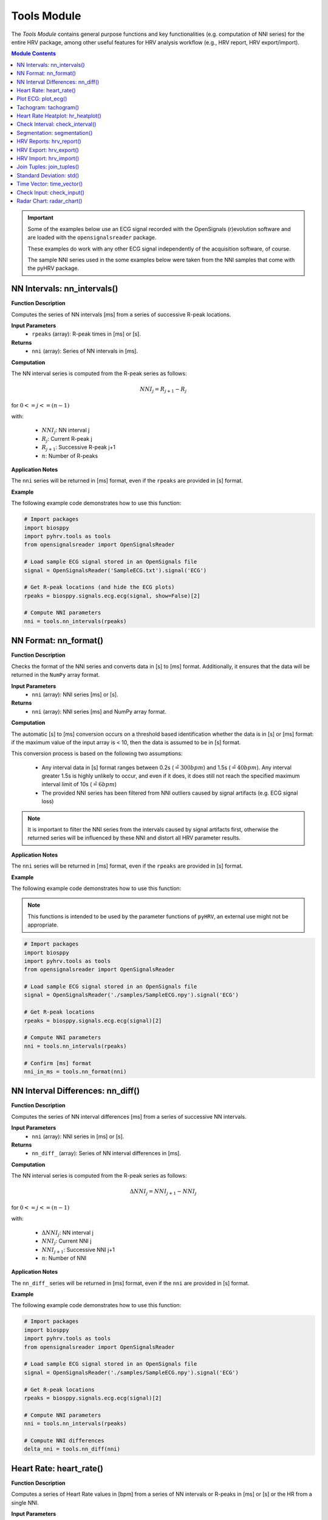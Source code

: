 Tools Module
============

The *Tools Module* contains general purpose functions and key functionalities (e.g. computation of NNI series) for the entire HRV package, among other useful features for HRV analysis workflow (e.g., HRV report, HRV export/import).

.. seealso::

   `pyHRV Tools Module source code <https://github.com/PGomes92/pyhrv/blob/master/pyhrv/tools.py>`_

.. contents:: Module Contents

.. important::

   Some of the examples below use an ECG signal recorded with the OpenSignals (r)evolution software and are loaded with the ``opensignalsreader`` package.

   These examples do work with any other ECG signal independently of the acquisition software, of course.

   The sample NNI series used in the some examples below were taken from the NNI samples that come with the pyHRV
   package.

.. seealso::

   Useful links:

   * `OpenSignals (r)evolution software <http://bitalino.com/en/software>`_
   * `Sample ECG file acquired with the OpenSignals software <https://github.com/PGomes92/pyhrv/blob/master/pyhrv/samples/SampleECG.txt>`_
   * :ref:`ref-samples` (docs)
   * `Sample NNI Series on GitHub <https://github.com/PGomes92/pyhrv/tree/master/pyhrv/samples>`_
   * `series_1.npy (file used in the examples below) <https://github.com/PGomes92/pyhrv/blob/master/pyhrv/samples/series_1.npy>`_

NN Intervals: nn_intervals()
############################

.. py:function:: pyhrv.tools.nn_intervals(rpeaks=None)

**Function Description**

Computes the series of NN intervals [ms] from a series of successive R-peak locations.

**Input Parameters**
   - ``rpeaks`` (array): R-peak times in [ms] or [s].

**Returns**
   - ``nni`` (array): Series of NN intervals in [ms].

**Computation**

The NN interval series is computed from the R-peak series as follows:

.. math::

   NNI_{j} = R_{j+1} - R_{j}

for :math:`0 <= j <= (n - 1)`

with:

   * :math:`NNI_j`: NN interval j
   * :math:`R_j`: Current R-peak j
   * :math:`R_{j+1}`: Successive R-peak j+1
   * :math:`n`: Number of R-peaks

**Application Notes**

The ``nni`` series will be returned in [ms] format, even if the ``rpeaks`` are provided in [s] format.

.. seealso::

   :ref:`ref-nnformat` for more information about the [s] to [ms] conversion.

**Example**

The following example code demonstrates how to use this function:

.. code-block:: python

   # Import packages
   import biosppy
   import pyhrv.tools as tools
   from opensignalsreader import OpenSignalsReader

   # Load sample ECG signal stored in an OpenSignals file
   signal = OpenSignalsReader('SampleECG.txt').signal('ECG')

   # Get R-peak locations (and hide the ECG plots)
   rpeaks = biosppy.signals.ecg.ecg(signal, show=False)[2]

   # Compute NNI parameters
   nni = tools.nn_intervals(rpeaks)

.. _ref-nnformat:

NN Format: nn_format()
######################

.. py:function:: pyhrv.tools.nn_format(nni=None)

**Function Description**

Checks the format of the NNI series and converts data in [s] to [ms] format. Additionally, it ensures that the data will be returned in the ``NumPy`` array format.

**Input Parameters**
   - ``nni`` (array): NNI series [ms] or [s].

**Returns**
   - ``nni`` (array): NNI series [ms] and NumPy array format.

**Computation**

The automatic [s] to [ms] conversion occurs on a threshold based identification whether the data is in [s] or [ms] format: if the maximum value of the input array is < 10, then the data is assumed to be in [s] format.

This conversion process is based on the following two assumptions:

   * Any interval data in [s] format ranges between 0.2s (:math:`\hat{=}300bpm`) and 1.5s (:math:`\hat{=}40bpm`). Any interval greater 1.5s is highly unlikely to occur, and even if it does, it does still not reach the specified maximum interval limit of 10s (:math:`\hat{=}6bpm`)
   * The provided NNI series has been filtered from NNI outliers caused by signal artifacts (e.g. ECG signal loss)

.. note::

   It is important to filter the NNI series from the intervals caused by signal artifacts first, otherwise the returned series will be influenced by these NNI and distort all HRV parameter results.

**Application Notes**

The ``nni`` series will be returned in [ms] format, even if the ``rpeaks`` are provided in [s] format.

.. seealso::

   :ref:`ref-nnformat` for more information about the [s] to [ms] conversion.

**Example**

The following example code demonstrates how to use this function:

.. note::

   This functions is intended to be used by the parameter functions of ``pyHRV``, an external use might not be appropriate.

.. code-block:: python

   # Import packages
   import biosppy
   import pyhrv.tools as tools
   from opensignalsreader import OpenSignalsReader

   # Load sample ECG signal stored in an OpenSignals file
   signal = OpenSignalsReader('./samples/SampleECG.npy').signal('ECG')

   # Get R-peak locations
   rpeaks = biosppy.signals.ecg.ecg(signal)[2]

   # Compute NNI parameters
   nni = tools.nn_intervals(rpeaks)

   # Confirm [ms] format
   nni_in_ms = tools.nn_format(nni)


NN Interval Differences: nn_diff()
##################################

.. py:function:: pyhrv.tools.nn_diff(nn=None)

**Function Description**

Computes the series of NN interval differences [ms] from a series of successive NN intervals.

**Input Parameters**
   - ``nni`` (array): NNI series in [ms] or [s].

**Returns**
   - ``nn_diff_`` (array): Series of NN interval differences in [ms].

**Computation**

The NN interval series is computed from the R-peak series as follows:

.. math::

   \Delta NNI_j = NNI_{j+1} - NNI_j

for :math:`0 <= j <= (n - 1)`

with:

   * :math:`\Delta NNI_j`: NN interval j
   * :math:`NNI_j`: Current NNI j
   * :math:`NNI_{j+1}`: Successive NNI j+1
   * :math:`n`: Number of NNI

**Application Notes**

The ``nn_diff_`` series will be returned in [ms] format, even if the ``nni`` are provided in [s] format.

.. seealso::

   :ref:`ref-nnformat` for more information about the [s] to [ms] conversion.

**Example**

The following example code demonstrates how to use this function:

.. code-block:: python

   # Import packages
   import biosppy
   import pyhrv.tools as tools
   from opensignalsreader import OpenSignalsReader

   # Load sample ECG signal stored in an OpenSignals file
   signal = OpenSignalsReader('./samples/SampleECG.npy').signal('ECG')

   # Get R-peak locations
   rpeaks = biosppy.signals.ecg.ecg(signal)[2]

   # Compute NNI parameters
   nni = tools.nn_intervals(rpeaks)

   # Compute NNI differences
   delta_nni = tools.nn_diff(nni)

.. _ref-hr:

Heart Rate: heart_rate()
########################

.. py:function:: pyhrv.tools.heart_rate(nni=None, rpeaks=None)

**Function Description**

Computes a series of Heart Rate values in [bpm] from a series of NN intervals or R-peaks in [ms] or [s] or the HR from a single NNI.

**Input Parameters**
   - ``nni`` (int, float, array): NN interval series in [ms] or [s]
   - ``rpeaks`` (array): R-peak locations in [ms] or [s]

**Returns**
   - ``hr`` (array): Series of NN intervals in [ms].

**Computation**

The Heart Rate series is computed as follows:

.. math::

   HR_j = \frac{60000}{NNI_j}

for :math:`0 <= j <= n`

with:

   * :math:`HR_j`: Heart rate j (in [bpm])
   * :math:`NNI_j`: NN interval j (in [ms])
   * :math:`n`: Number of NN intervals

**Application Notes**

The input ``nni`` series will be converted to [ms], even if the ``rpeaks`` are provided in [s] format.

.. seealso::

   :ref:`ref-nnformat` for more information about the [s] to [ms] conversion.

**Example**

The following example code demonstrates how to use this function:

.. code-block:: python

   # Import packages
   import numpy as np
   import pyhrv.tools as tools

   # Load sample data
   nn = np.load('./samples/series_1.npy')

   # Compute Heart Rate series
   hr = tools.heart_rate(nn)

It is also possible to compute the HR from a single NNI:

.. code-block:: python

   # Compute Heart Rate from a single NNI
   hr = tools.heart_rate(800)
   # here: hr = 75 [bpm]

.. Attention::

   In this case, the input NNI must be provided in [ms] as the [s] to [ms] conversion is only conducted for series of NN Intervals.

Plot ECG: plot_ecg()
####################

.. py:function:: pyhrv.tools.plot_ecg(signal=None, t=None, samplin_rate=1000., interval=None, rpeaks=True, figsize=None, title=None, show=True)

**Function Description**

Plots ECG signal on a medical grade ECG paper-like figure layout.

An example of an ECG plot generated by this function can be seen here:

.. figure:: /_static/ecg10.png

The x-Division does automatically adapt to the visualized interval (e.g., 10s interval -> 1s, 20s interval -> 2s, ...).

**Input Parameters**
   - ``signal`` (array): ECG signal (filtered or unfiltered)
   - ``t`` (array, optional): Time vector for the ECG signal (default: None)
   - ``sampling_rate`` (int, float, optional): Sampling rate of the acquired signal in [Hz] (default: 1000Hz)
   - ``interval`` (array, optional): Visualization interval of the ECG signal plot (default: [0s, 10s])
   - ``rpeaks`` (bool, optional): If True, marks R-peaks in ECG signal (default: True)
   - ``figsize`` (array, optional): Matplotlib figure size (width, height) (default: None: (12, 4)
   - ``title`` (str, optional): Plot figure title (default: None)
   - ``show`` (bool, optional): If True, shows the ECG plot figure (default: True)

**Returns**
   - ``fig_ecg`` (matplotlib figure object): Matplotlibe figure of the ECG plot

**Application Notes**

The input ``nni`` series will be converted to [ms], even if ``nni`` are provided in [s] format.

.. seealso::

   :ref:`ref-nnformat` for more information about the [s] to [ms] conversion.

This functions marks, by default, the detected R-peaks. Use the ``rpeaks`` input parameter to turn on (``rpeaks=True``) or to turn of (``rpeaks=False``) the visualization of these markers.

.. important::

   This parameter will have no effect if the number of R-peaks within the visualization interval is greater than 50. In this case, for reasons of plot clarity, no R-peak markers will be added to the plot.

The time axis scaling will change depending on the duration of the visualized interval:

   * t in [s] if visualized duration <= 60s
   * t in [mm:ss] (minutes:seconds) if 60s < visualized duration <= 1h
   * t in [hh:mm:ss] (hours:minutes:seconds) if visualized duration > 1h

**Example**

.. code-block:: python

   # Import
   import pyhrv.tools as tools
   from opensignalsreader import OpenSignalsReader

   # Load ECG data
   signal = OpenSignalsReader('SampleECG.txt').signal('ECG')

   # Plot ECG
   tools.plot_ecg(signal)

The plot of this example should look like the following plot:

.. figure:: /_static/ecg10.png
   :align: center

   Default visualization interval of the ``plot_ecg()`` function.

Use the ``interval`` input parameter to change the visualization interval using a 2-element array (``[lower_interval_limit, upper_interval_limit]``; default: 0s to 10s). Additionally, use the ``rpeaks`` parameter to toggle the R-peak markers.

The following code sets the visualization interval from 0s to 20s and hides the R-peak markers:

.. code-block:: python

   # Plot ECG
   tools.plot_ecg(signal, interval=[0, 20], rpeaks=False)

The plot of this example should look like the following plot:

.. figure:: /_static/ecg20.png
   :align: center

   Visualizing the first 20 seconds of the ECG signal without R-peak markers.

Use the ``title`` input parameter to add titles to the ECG plot:

.. code-block:: python

   # Plot ECG
   tools.plot_ecg(signal, interval=[0, 20], rpeaks=False, title='This is a Title')

.. figure:: /_static/ecg20title.png
   :align: center

   ECG plot with custom title.

Tachogram: tachogram()
######################

.. py:function:: pyhrv.tools.tachogram(signal=None, nn=None,rpeaks=None, sampling_rate=1000., hr=True, interval=None, title=None, figsize=None, show=True)

**Function Description**

Plots Tachogram (NNI & HR) of an ECG signal, NNI or R-peak series.

An example of a Tachogram plot generated by this function can be seen here:

.. figure:: /_static/tachogram10.png

**Input Parameters**
   - ``signal`` (array): ECG signal (filtered or unfiltered)
   - ``nni`` (array): NN interval series in [ms] or [s]
   - ``rpeaks`` (array): R-peak locations in [ms] or [s]   - ``t`` (array, optional): Time vector for the ECG signal (default: None)
   - ``sampling_rate`` (int, optional): Sampling rate in [hz] of the ECG signal (default: 1000Hz)
   - ``hr`` (bool, optional): If True, plot HR seres in [bpm] on second axis (default: True)
   - ``interval`` (array, optional): Visualization interval of the Tachogram plot (default: None: [0s, 10s])
   - ``title`` (str, optional): Optional plot figure title (default: None)
   - ``figsize`` (array, optional): Matplotlib figure size (width, height) (default: None: (12, 4))
   - ``show`` (bool, optional): If True, shows the ECG plot figure (default: True)

**Returns**
   - ``fig`` (matplotlib figure object): Matplotlib figure of the Tachogram plot.

**Application Notes**

The input ``nni`` series will be converted to [ms], even if the ``rpeaks`` or ``nni`` are provided in [s] format.

.. seealso::

   :ref:`ref-nnformat` for more information about the [s] to [ms] conversion.

**Example**

The following example demonstrates how to load an ECG signal recorded with the OpenSignals (r)evolution and loaded with the `opensignalsreader` package.

.. code-block:: python

   # Import
   import pyhrv.tools as tools
   from opensignalsreader import OpenSignalsReader

   # Load ECG data
   signal = OpenSignalsReader('SampleECG.txt').signal('ECG')

   # Plot ECG
   tools.plot_ecg(signal)

Alternatively, use R-peak data to plot the histogram...

.. code-block:: python

   # Import
   import biosppy
   import pyhrv.tools as tools
   from opensignalsreader import OpenSignalsReader

   # Load ECG data
   signal = OpenSignalsReader('SampleECG.txt').signal('ECG')

   # Extract R-peaks
   rpeaks = biosppy.signals.ecg.ecg(signal)[2]

   # Plot ECG
   tools.tachogram(rpeaks=rpeaks)

... or using directly the NNI series...

.. code-block:: python

   # Compute NNI intervals from the R-peaks
   nni = tools.nn_intervals(rpeaks)

   # Plot ECG
   tools.tachogram(nni=nni)

The plots generated by the examples above should look like the plot below:

.. figure:: /_static/tachogram10.png
   :align: center

   Tachogram with default visualization interval.

Use the ``interval`` input parameter to change the visualization interval (default: 0s to 10s; here: 0s to 20s):

.. code-block:: python

   # Plot ECG
   tools.tachogram(signal=signal, interval=[0, 20])

The plot of this example should look like the following plot:

.. figure:: /_static/tachogram20.png
   :align: center

   Tachogram with custom visualization interval.

.. note::

   Interval limits which are out of bounce will automatically be corrected.

   Example:
      * lower limit < 0 -> lower limit = 0
      * upper limit > maximum ECG signal duration -> upper limit = maximum ECG signal duration


Set the ``hr`` parameter to ``False`` in case only the NNI Tachogram is needed:

.. code-block:: python

   # Plot ECG
   tools.tachogram(signal=signal, interval=[0, 20], hr=False)

.. figure:: /_static/tachogramNoHR.png
   :align: center

   Tachogram of the NNI series only.

The time axis scaling will change depending on the duration of the visualized interval:

   * t in [s] if visualized duration <= 60s
   * t in [mm:ss] (minutes:seconds) if 60s < visualized duration <= 1h
   * t in [hh:mm:ss] (hours:minutes:seconds) if visualized duration > 1h

.. figure:: /_static/tachogramlong.png
   :align: center

   Tachogram of an ~1h NNI series.

Heart Rate Heatplot: hr_heatplot()
##################################

.. py:function:: pyhrv.tools.hr_heatplot(signal=None, nn=None,rpeaks=None, sampling_rate=1000., hr=True, interval=None, title=None, figsize=None, show=True)

**Function Description**

Graphical visualization & classification of HR performance based on normal HR ranges by age and gender.

An example of a Heart Rate Heatplot generated by this function can be seen here:

.. figure:: /_static/hr_heatplot_1.png

**Input Parameters**
   - ``nni`` (array): NN interval series in [ms] or [s]
   - ``rpeaks`` (array): R-peak locations in [ms] or [s]   - ``t`` (array, optional): Time vector for the ECG signal (default: None)
   - ``signal`` (array): ECG signal (filtered or unfiltered)
   - ``sampling_rate`` (int, optional): Sampling rate in [hz] of the ECG signal (default: 1000Hz)
   - ``age`` (int, float): Age of the subject (default: 18)
   - ``gender`` (str): Gender of the subject ('m', 'male', 'f', 'female'; default: 'male')
   - ``interval`` (list, optional): Sets visualization interval of the signal (default: [0, 10])
   - ``figsize`` (array, optional): Matplotlib figure size (weight, height) (default: (12, 4))
   - ``show`` (bool, optional): If True, shows plot figure (default: True)

**Returns**

The results of this function are returned in a ``biosppy.utils.ReturnTuple`` object. Use the following keys below (on the left) to index the results:

   - ``hr_heatplot`` (matplotlib figure object): Matplotlib figure of the Heart Rate Heatplot.

**Application Notes**

The input ``nni`` series will be converted to [ms], even if the ``rpeaks`` or ``nni`` are provided in [s] format.

.. seealso::

   :ref:`ref-nnformat` for more information about the [s] to [ms] conversion.


Interval limits which are out of bounce will automatically be corrected:

   * lower limit < 0 -> lower limit = 0
   * upper limit > maximum ECG signal duration -> upper limit = maximum ECG signal duration

The time axis scaling will change depending on the duration of the visualized interval:

   * t in [s] if visualized duration <= 60s
   * t in [mm:ss] (minutes:seconds) if 60s < visualized duration <= 1h
   * t in [hh:mm:ss] (hours:minutes:seconds) if visualized duration > 1h

**Example**

The following example demonstrates how to load an ECG signal recorded with the OpenSignals (r)evolution and loaded with the `opensignalsreader` package.

.. code-block:: python

   # Import
   import pyhrv.tools as tools
   from opensignalsreader import OpenSignalsReader

   # Load ECG data
   signal = OpenSignalsReader('SampleECG.txt').signal('ECG')

   # Plot Heart Rate Heatplot using an ECG signal
   tools.hr_heatplot(signal=signal)

Alternatively, use R-peak or NNI data to plot the HR Heatplot...

.. code-block:: python

   # Import
   import biosppy
   import pyhrv.tools as tools
   from opensignalsreader import OpenSignalsReader

   # Load ECG data
   signal = OpenSignalsReader('SampleECG.txt').signal('ECG')

   # Extract R-peaks & plot HR Heatplot using the R-Peaks
   rpeaks = biosppy.signals.ecg.ecg(signal)[2]
   tools.hr_heatplot(rpeaks=rpeaks)

... or using directly the NNI series...

.. code-block:: python

   # Compute NNI intervals from the R-peaks
   nni = tools.nn_intervals(rpeaks)

   # Plot HR Heatplot using the NNIs
   tools.hr_heatplot(signal=signal)

The following plots are example results of this function:

.. figure:: /_static/hr_heatplot_2.png
.. figure:: /_static/hr_heatplot_3.png

Check Interval: check_interval()
################################

.. py:function:: pyhrv.tools.check_interval(interval=None, limits=None, default=None)

**Function Description**

General purpose function that checks and verifies correctness of interval limits within optionally defined valid interval specifications and/or default values if no interval is specified.

This function can be used to set visualization intervals, check overlapping frequency bands, or for other similar purposes, and is intended to automatically catch possible error sources due to invalid intervals boundaries.

**Input Parameters**
   - ``interval`` (array): Input interval [min, max] (default: None)
   - ``limits`` (array): Minimum and maximum allowed interval limits (default: None)
   - ``default`` (array): Specified default interval (e.g. if ``interval`` is None) (default: None)

**Returns**
   - ``interval`` (array): Interval with correct(ed)/valid interval limits.

**Raises**
   - ``TypeError`` If no input data is specified.
   - ``ValueError`` If the input interval[s] have equal lower and upper limits.

**Computation**

The input data is provided as ``interval = [int(lower_limit), int(upper_limit)]``. Depending on the limits, the following conditions should be met:

   * If ``lower_limit > upper_limit``: the interval limits will be switched to ``interval = [upper_limit, lower_limit]``
   * If ``lower_limit == upper_limit``: raises ``ValueError``

If minimum and maximum intervals are specified, i.e. ``limit = [int(minimum), int(maximum)]``, the following additional actions may occur:

   * If ``lower_limit < minimum``: the lower limit will be set to the minimum allowed limit ``lower_limit = minimum``
   * If ``upper_limit > maximum``: the upper limit will be set to the maximum allowed limit ``upper_limit = maximum``

**Example**

The following example code demonstrates how to use this function:

.. code-block:: python

   # Import packages
   import pyhrv.tools as tools

   # Check valid interval limits; returns interval without modifications
   interval = [0, 10]
   res = tools.check_interval(interval)

   # Check invalid interval limits; returns corrected interval limits
   interval = [10, 0]
   res = tools.check_interval(interval)
   # here: res = [0, 10]

You can specify valid minimum and maximum values for the interval limits. If an interval with limits outside the valid
region are provided, the limits will be set to the specified valid minimum and maximum values:

.. code-block:: python

   # Specify minimum and maximum valid values (here: [2, 8]); interval is out of valid interval
   interval = [0, 10]
   limits = [2, 8]
   res = tools.check_interval(interval, limits)
   # here: res = [2, 8]

You can specify default values for this function. These can be used if no interval is specified by the user and default values should apply (e.g. when integrating this function in custom functions with dynamic intervals).

.. code-block:: python

   # Don't specify intervals or limits, but set a default values (here: [0, 10])
   res = tools.check(interval=None, limits=None, default=[0, 10])

.. _ref-segmentation:

Segmentation: segmentation()
############################

.. py:function:: pyhrv.tools.segmentation(nn=None,rpeaks=None, overlap=False, duration=300)

**Function Description**

Segmentation of NNI series into individual segments of specified duration (e.g. splitting R-peak locations into 5 minute segments for computation of the SDNN index).

.. note::

   The segmentation of the NNI series can only be conducted if the sum of the NNI series (i.e. the maximum duration) is greater than the specified segment duration (``segment``).

   .. seealso::

      **Application Notes** below for more information.

**Input Parameters**
   - ``nni`` (array): NN interval series in [ms] or [s]
   - ``full`` (bool, optional): If True, returns last segment, even if the last segment is singificantly shorter than the specified duration (default: True)
   - ``overlap`` (bool, optional): If True, allow to return NNI that go from the interval of one segment to the successive segment (default: False)
   - ``duration`` (int, optional): Segment duration in [s] (default: 300s)

**Returns**
   - ``segments`` (array of arrays): Array with the segmented NNI series.
   - ``control`` (bool): If True, segmentation was possible.

.. seealso::

   **Application Notes** below for more information about the returned segmentation results.

**Raises**
   - ``TypeError``: If ``nni`` input data is not specified

**Application Notes**

The function returns the results in an array of arrays if a segmentation of the signal was possible. This requires the sum of the provided NNI series (i.e. the maximum duration) to be greater than the specified segment duration (``segment``). In this case, a segmentation can be conducted and the segments with the respective NNIs will be returned along with the control variable set to ``True``.

If a segmentation cannot be conducted, i.e. the maximum duration of the NNI series is shorter than the specified segment duration, the input unmodified NNI series will be returned along with the control variable set to ``False``.

You can use the control variable to test whether the segmentation could be conducted successfully or not.

**Example**

The following example code demonstrates how to use this function:

.. code-block:: python

   # Import packages
   import numpy as np
   import pyhrv.tools as tools

   # Load Sample NNI series (~5min)
   nni = np.load('series_1.npy')

   # Segment NNI series with a segment duration of [60s]
   segments, control = tools.segmentation(nn=nni, duration=60)

This will return 5 segments and the control variable will be ``True``. Use the code below to see the exact results:

.. code-block:: python

   # Print control variable
   print("Segmentation?", control)

   # Print segments
   for i, segment in enumerate(segments):
      print("Segment %i" % i)
      print(segment)

HRV Reports: hrv_report()
#########################

.. py:function:: pyhrv.tools.hrv_report(results=None, path=None, rfile=None, nn=None, info={}, file_format='txt', delimiter=';', hide=False, plots=False)

**Function Description**

Generates HRV report (in .txt or .csv format) of the provided HRV results. You can find a sample report generated with this function `here <https://github.com/PGomes92/pyhrv/blob/master/pyhrv/files/SampleReport.txt>`_.

**Input Parameters**
   - ``results`` (dict, ReturnTuple object): Computed HRV parameter results
   - ``path`` (str): Absolute path of the output directory
   - ``rfile`` (str): Output file name
   - ``nni`` (array, optional): NN interval series in [ms] or [s]
   - ``info`` (dict, optional): Dictionary with HRV metadata
   - ``file_format`` (str, optional): Output file format, select 'txt' or 'csv' (default: 'txt')
   - ``delimiter`` (str, optional): Delimiter separating the columns in the report (default: ';')
   - ``hide`` (bool, optional): Hide parameters in report that have not been computed
   - ``plots`` (bool, optional): If True, save plot figures in .png format

.. note::

   The ``info`` dictionary can contain the following metadata:

      * key: ``file`` - Name of the signal acquisition file
      * key: ``device`` - ECG acquisition device
      * key: ``identifier`` - ECG acquisition device identifier (e.g. MAC address)
      * key: ``fs`` - Sampling rate used during ECG acquisition
      * key: ``resolution`` - Resolution used during acquisition

   Any other key will be ignored.

.. important::

   It is recommended to use absolute file paths when using the ``path`` parameter to ensure the correct functionality of this function.

**Raises**
   - ``TypeError``: If no HRV results are provided
   - ``TypeError``: If no file or directory path is provided
   - ``TypeError``: If the specified selected file format is not supported
   - ``IOError``: If the selected output file or directory does not exist

**Application Notes**

This function uses the weak ``_check_fname()`` function found in this module to prevent the (accidental) overwriting of existing HRV reports. If a file with the file name ``rfile`` does exist in the specified ``path``, then the file name will be incremented.

For instance, if a report file with the name  *SampleReport.txt* exists, this file will not be overwritten, instead, the file name of the new report will be incremented to *SampleReport_1.txt*.

If the file with the file name *SampleReport_1.txt* exists, the file name of the new report will be incremented to *SampleReport_2.txt*, and so on...

.. important::

   The maximum supported number of file name increments is limited to 999 files, i.e., using the example above, the
   implemented file protection mechanisms will go up to *SampleReport_999.txt*.

If no file name is provided, an automatic file name with a time stamp will be generated for the generated report
(*hrv_report_YYYY-MM-DD_hh-mm-ss.txt*  or *hrv_report_YYYY-MM-DD_hh-mm-ss.txt*).

**Example**

The following example code demonstrates how to use this function:

.. code-block:: python

   # Import packages
   import pyhrv
   import numpy as np
   import pyhrv.tools as tools

   # Load Sample NNI series (~5min)
   nni = np.load('series_1.npy')

   # Compute HRV results
   results = pyhrv.hrv(nn=nni)

   # Create HRV Report
   tools.hrv_report(results, rfile='SampleReport', path='/my/favorite/path/')


This generates a report looking like the one below:

.. figure:: /_static/samplereport.png
   :scale: 50%

.. seealso::

   * `Sample report in .txt format <https://github.com/PGomes92/pyhrv/blob/master/pyhrv/files/SampleReport.txt>`_
   * `Sample report in .csv format <https://github.com/PGomes92/pyhrv/blob/master/pyhrv/files/SampleReport.csv>`_

.. _ref-hrvexport:

HRV Export: hrv_export()
########################

.. py:function:: pyhrv.tools.hrv_export(results=None, path=None, efile=None, comment=None, plots=False)

**Function Description**

Exports HRV results into a JSON file. You can find a sample export generated with this function `here <https://github.com/PGomes92/pyhrv/blob/master/pyhrv/files/SampleExport.json>`_.

**Input Parameters**
   - ``results`` (dict, ReturnTuple object): Computed HRV parameter results
   - ``path`` (str): Absolute path of the output directory
   - ``efile`` (str): Output file name
   - ``comment`` (str, optional): Optional comment
   - ``plots`` (bool, optional): If True, save figures of the results in .png format

.. important::

   It is recommended to use absolute file paths when using the ``path`` parameter to ensure the correct operation of this function.

**Returns**
   - ``efile`` (str): Absolute path of the output report file (may vary from the input data)

**Raises**
   - ``TypeError``: If no HRV results are provided
   - ``TypeError``: If no file or directory path is provided
   - ``TypeError``: If specified selected file format is not supported
   - ``IOError``: If the selected output file or directory does not exist

**Application Notes**

This function uses the weak ``_check_fname()`` function found in this module to prevent the (accidental) overwriting of existing HRV exports. If a file with the file name ``efile`` exists in the specified ``path``, then the file name will be incremented.

For instance, if an export file with the name  *SampleExport.json* exists, this file will not be overwritten, instead,
the file name of the new export file will be incremented to *SampleExport_1.json*.

If the file with the file name *SampleExport_1.json* exists, the file name of the new export will be incremented to
*SampleExport_2.json*, and so on.

.. important::

   The maximum supported number of file name increments is limited to 999 files, i.e., using the example above, the
   implemented file protection mechanisms will go up to *SampleExport_999.json*.

If no file name is provided, an automatic file name with a time stamp will be generated for the generated report
(*hrv_export_YYYY-MM-DD_hh-mm-ss.json*).

**Example**

The following example code demonstrates how to use this function:

.. code-block:: python

   # Import packages
   import pyhrv
   import numpy as np
   import pyhrv.tools as tools

   # Load Sample NNI series (~5min)
   nni = np.load('series_1.npy')

   # Compute HRV results
   results = pyhrv.hrv(nn=nni)

   # Export HRV results
   tools.hrv_export(results, efile='SampleExport', path='/my/favorite/path/')


.. seealso::

   * `Sample HRV export <https://github.com/PGomes92/pyhrv/blob/master/pyhrv/files/SampleExport.json>`_

HRV Import: hrv_import()
########################

.. py:function:: pyhrv.tools.hrv_import(hrv_file=None)

**Function Description**

Imports HRV results stored in JSON files generated with the 'hrv_export()'.

.. seealso::

   * :ref:`ref-hrvexport` function
   * `Sample HRV export <https://github.com/PGomes92/pyhrv/blob/master/pyhrv/files/SampleExport.json>`_

**Input Parameters**
   - ``hrv_file`` (str, file handler): File handler or absolute string path of the HRV JSON file

**Returns**
   - ``output`` (ReturnTuple object): All HRV parameters stored in a ``biosppy.utils.ReturnTuple`` object

**Raises**
   - ``TypeError``: If no file path or handler is provided

**Example**

The following example code demonstrates how to use this function:

.. code-block:: python

   # Import packages
   import pyhrv.tools as tools

   # Import HRV results
   hrv_results = tools.hrv_import('/path/to/my/HRVResults.json')

.. seealso::

   `HRV keys file <https://github.com/PGomes92/pyhrv/blob/master/pyhrv/files/hrv_keys.json>`_ for a full list of HRV parameters and their respective keys.

Join Tuples: join_tuples()
##########################

.. py:function:: pyhrv.tools.join_tuples(*args)

**Function Description**

Joins multiple biosppy.utils.ReturnTuple objects into one biosppy.utils.ReturnTuple object.

.. seealso::

   :ref:`ref-returntuple`

**Input Parameters**
   - ``*args`` (biosppy.utils.ReturnTuple): Multiple biosppy.utils.ReturnTuple objects (can also be stored in an array)

**Returns**
   - ``output`` (ReturnTuple object): biosppy.utils.ReturnTuple object with the content of all input tuples/objects merged together.

**Raises**
   - ``TypeError``: If no input data is provided
   - ``TypeError``: If input data contains non-biosppy.utils.ReturnTuple objects

**Example**

The following example code demonstrates how to use this function:

.. code-block:: python

   # Import packages
   import pyhrv.tools as tools

   # Join multiple ReturnTuple objects
   tuples = tools.join_tuples(return_tuple1, return_tuple2, return_tuple3)

Standard Deviation: std()
#########################

.. py:function:: pyhrv.tools.std(array=None, dof=1)

**Function Description**

Computes the standard deviation of a data series.

**Input Parameters**
   - ``array`` (array): Data series
   - ``dof`` (int, optional): Degrees of freedom (default: 1)

**Returns**
   - ``result`` (float): Standard deviation of the input data series

**Raises**
   - ``TypeError``: If no input array is provided

**Computation**

The standard deviation is computed according to the following formula:

.. math::

   SD = \sqrt{\frac{1}{n-dof} \sum_{i=1}^{n} (NNI_j - \overline{NNI})^2}

with:
   * :math:`SD`: Standard Deviation
   * :math:`n`: Number of NN Intervals
   * :math:`dof`: Degrees of Freedom
   * :math:`NNI_j`: NN Interval j
   * :math:`\overline{NNI}`: Mean NN Interval

**Example**

The following example code demonstrates how to use this function:

.. code-block:: python

   # Import packages
   import pyhrv.tools as tools

   # Sample array
   data = [600, 650, 800, 550, 900, 1000, 750]

   # Compute standard deviation
   sd = tools.std(data)
   # sd = 163.2993161855452

Time Vector: time_vector()
##########################

.. py:function:: pyhrv.tools.time_vector(signal=None, sampling_rate=1000.)

**Function Description**

Computes time vector based on the sampling rate of the provided input signal.

**Input Parameters**
   - ``signal`` (array): ECG signal (or any other sensor signal)
   - ``sampling_rate`` (int, float, optional): Sampling rate of the input signal in [Hz] (default: 1000Hz)

**Returns**
   - ``time_vector`` (array): Time vector for the input signal sampled at the input ``sampling_rate``

**Raises**
   - ``TypeError``: If no input array is provided

**Example**

The following example code demonstrates how to use this function:

.. code-block:: python

   # Import packages
   import pyhrv.tools as tools
   from opensignalsreader import OpenSignalsReader

   # Load sample ECG signal stored in an OpenSignals file
   acq = OpenSignalsReader('./samples/SampleECG.npy')
   signal = acq.signal('ECG')
   sampling_rate = acq.sampling_rate

   # Compute time vector
   t = tools.time_vector(signal, sampling_rate)

.. _ref-checkinput:

Check Input: check_input()
##########################

.. py:function:: pyhrv.tools.check_input(nn=None, rpeaks=None)

**Function Description**

Checks if input series of NN intervals or R-peaks are provided and, if yes, returns a NN interval series in [ms] format.

**Input Parameters**
   - ``nni`` (array): NN interval series in [ms] or [s] (default: None)
   - ``rpeaks`` (array): R-peak locations in [ms] or [s] (default: None)

**Returns**
   - ``nni`` (array): NN interval series in [s] (default: None)

**Raises**
   - ``TypeError``: If no R-peak data or NN intervals provided

**Application Notes**

This function is mainly used by the parameter computation functions of the ``time_domain.py``, the ``frequency_domain.py``, and the ``nonlinear.py`` modules.

The ``nni`` series will be returned in [ms] format, even if the input ``rpeaks`` or ``nni`` are provided in [s] format.

.. seealso::

   :ref:`ref-nnformat` for more information about the [s] to [ms] conversion.


Radar Chart: radar_chart()
##########################

.. py:function:: pyhrv.tools.radar_chart(nni=None, rpeaks=None, comparison_nni=None, comparison_rpeaks=None, parameters=None, reference_label='Reference', comparison_label='Comparison', show=True, legend=Tre)

**Function Description**

Plots a radar chart of HRV parameters to visualize the evolution the parameters computed from a NNI series (e.g.
extracted from an ECG recording while doing sports) compared to a reference/baseline NNI series (e.g. extracted from an ECG recording while at rest).

The radarchart normalizes the values of the reference NNI series with the values extracted from the baseline NNI this
series being used as the 100% reference values.

Example:
   - Reference NNI series: 	SDNN = 100ms → 100%
   - Comparison NNI series: 	SDNN = 150ms → 150%

The radar chart is not limited by the number of HRV parameters to be included in the chart; it dynamically
adjusts itself to the number of compared parameters.

An example of a Radar Chart plot generated by this function can be seen here:

.. figure:: /_static/radar_chart_5.png

**Input Parameters**
   - ``nni`` (array): NN interval series in [ms] or [s] (default: None)
   - ``rpeaks`` (array): R-peak locations in [ms] or [s] (default: None)
   - ``comparison_nni`` (array): Comparison NNI series in [ms] or [s] (default: None)
   - ``comparison_rpeaks`` (array): Comparison R-peak series in [ms] or [s] (default: None)
   - ``parameters`` (list): List of pyHRV parameters (see hrv_keys.json file for a full list of available parameters)
   - ``reference_label`` (str, optional): Plot label of the reference input data (e.g. 'ECG while at rest'; default: 'Reference')
   - ``comparison_label`` (str, optional): Plot label of the comparison input data (e.g. 'ECG while running'; default: 'Comparison')
   - ``show`` (bool, optional): If True, shows plot figure (default: True).
   - ``legend`` (bool, optional): If true, add a legend with the computed results to the plot (default: True)

**Returns (ReturnTuple Object)**

The results of this function are returned in a ``biosppy.utils.ReturnTuple`` object. Use the following key below (on the left) to index the results:

   - ``reference_results`` (dict): HRV parameters computed from the reference input data
   - ``comparison_results`` (dict): HRV parameters computed from the comparison input data
   - ``radar_plot`` (dict): Resulting radar chart plot figure

**Raises**
   - ``TypeError``: If an error occurred during the computation of a parameter
   - ``TypeError``: If no input data is provided for the baseline/reference NNI or R-Peak series
   - ``TypeError``: If no input data is provided for the comparison NNI or R-Peak series
   - ``TypeError``: If no selection of pyHRV parameters is provided
   - ``ValueError``: If less than 2 pyHRV parameters were provided

**Application Notes**

The input ``nni`` series will be converted to [ms], even if the ``rpeaks`` or ``nni`` are provided in [s] format.

.. seealso::

   :ref:`ref-nnformat` for more information about the [s] to [ms] conversion.

It is not necessary to provide input data for ``nni`` **and** ``rpeaks``. The parameter(s) of this function will be
computed with any of the input data provided (``nni`` **or** ``rpeaks``). ``nni`` will be prioritized in case both
are provided. This is both valid for the reference as for the comparison input series.

**Example**

The following example shows how to compute the radar chart from two NNI series (here one NNI series is split in half
to generate 2 series):

.. code-block:: python

   # Import
   import pyhrv.utils as utils
   import pyhrv.tools as tools

   # Load Sample Data
   nni = utils.load_sample_nni()
   reference_nni = nni[:300]
   comparison_nni = nni[300:]

   # Specify the HRV parameters to be computed
  	params = ['nni_mean', 'sdnn', 'rmssd', 'sdsd', 'nn50', 'nn20', 'sd1', 'fft_peak']

   # Plot the Radar Chart
   radar_chart(nni=ref_nni, comparison_nni=comparison_nni, parameters=params)

This generates the following radar chart:

.. figure:: /_static/radar_chart_8.png

   Sample Radar Chart plot with 8 parameters.

The ``radar_chart()`` function is not limited to a specific number of HRV parameters, as the Radar Chart will
automatically be adjusted to the number of provided HRV parameters.

For instance, in the previous example, the input parameter list consisted of 8 HRV parameters. In the following
example, the input parameter list consists of 5 parameters only:

.. code-block:: python

   # Specify the HRV parameters to be computed
  	params = ['nni_mean', 'sdnn', 'rmssd', 'sdsd', 'nn50', 'nn20', 'sd1', 'fft_peak']

   # Plot the Radar Chart
   radar_chart(nni=ref_nni, comparison_nni=comparison_nni, parameters=params)

... which generates the following Radar Chart:

.. figure:: /_static/radar_chart_5.png
